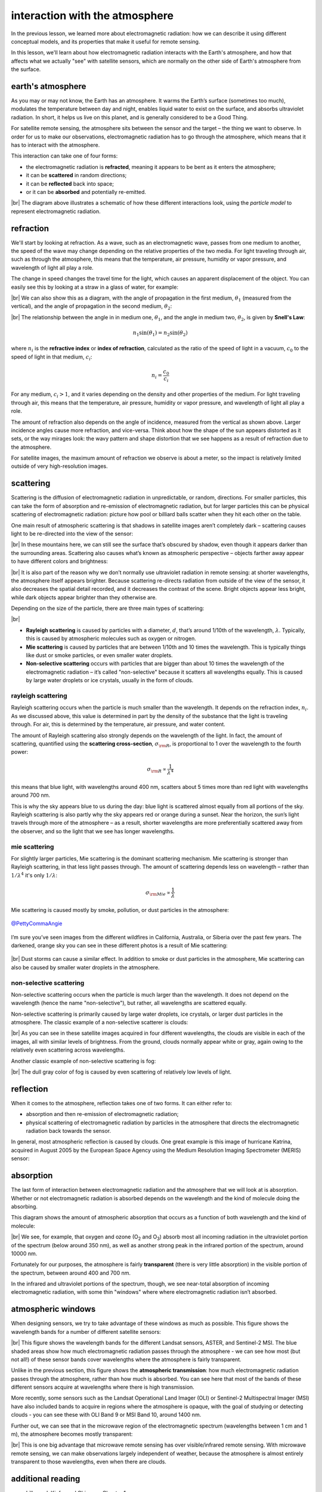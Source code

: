 interaction with the atmosphere
=================================

In the previous lesson, we learned more about electromagnetic radiation: how we can describe it using different
conceptual models, and its properties that make it useful for remote sensing.

In this lesson, we'll learn about how electromagnetic radiation interacts with the Earth's atmosphere, and how that
affects what we actually "see" with satellite sensors, which are normally on the other side of Earth's atmosphere from
the surface.

earth's atmosphere
--------------------

As you may or may not know, the Earth has an atmosphere. It warms the Earth’s surface (sometimes too much), modulates
the temperature between day and night, enables liquid water to exist on the surface, and absorbs ultraviolet radiation.
In short, it helps us live on this planet, and is generally considered to be a Good Thing.

For satellite remote sensing, the atmosphere sits between the sensor and the target – the thing we want to observe. In
order for us to make our observations, electromagnetic radiation has to go through the atmosphere, which means that
it has to interact with the atmosphere.

This interaction can take one of four forms:

- the electromagnetic radiation is **refracted**, meaning it appears to be bent as it enters the atmosphere;
- it can be **scattered** in random directions;
- it can be **reflected** back into space;
- or it can be **absorbed** and potentially re-emitted.

.. image:: img/interaction_diagram.png
    :width: 600
    :align: center
    :alt: a diagram illustrating the four ways that electromagnetic radiation interacts with earth's atmosphere


|br| The diagram above illustrates a schematic of how these different interactions look, using the *particle model* to
represent electromagnetic radiation.

refraction
-----------

We'll start by looking at refraction. As a wave, such as an electromagnetic wave, passes from one medium to another, the speed of the wave may change
depending on the relative properties of the two media. For light traveling through air, such as through the atmosphere,
this means that the temperature, air pressure, humidity or vapor pressure, and wavelength of light all play a role.

The change in speed changes the travel time for the light, which causes an apparent displacement of the object. You can
easily see this by looking at a straw in a glass of water, for example:

.. image:: img/straw.jpg
    :width: 400
    :align: center
    :alt: a side view of a straw in a glass of water, illustrating the principle of refraction

|br| We can also show this as a diagram, with the angle of propagation in the first medium, :math:`\theta_1` (measured
from the vertical), and the angle of propagation in the second medium, :math:`\theta_2`:

.. image:: img/refraction_diagram.png
    :width: 400
    :align: center
    :alt: a diagram illustrating refraction in different media

|br| The relationship between the angle in in medium one, :math:`\theta_1`, and the angle in medium two,
:math:`\theta_2`, is given by **Snell's Law**:

.. math::

    n_1 \sin(\theta_1) = n_2 \sin(\theta_2)

where :math:`n_i` is the **refractive index** or **index of refraction**, calculated as the ratio of the speed of light
in a vacuum, :math:`c_0` to the speed of light in that medium, :math:`c_i`:

.. math::

    n_i = \frac{c_0}{c_i}

For any medium, :math:`c_i > 1`, and it varies depending on the density and other properties of the medium. For light
traveling through air, this means that the temperature, air pressure, humidity or vapor pressure, and wavelength of
light all play a role.

The amount of refraction also depends on the angle of incidence, measured from the vertical as shown above. Larger
incidence angles cause more refraction, and vice-versa. Think about how the shape of the sun appears distorted as it
sets, or the way mirages look: the wavy pattern and shape distortion that we see happens as a result of refraction due
to the atmosphere.

For satellite images, the maximum amount of refraction we observe is about a meter, so the impact is relatively limited
outside of very high-resolution images.

scattering
-----------

Scattering is the diffusion of electromagnetic radiation in unpredictable, or random, directions. For smaller particles,
this can take the form of absorption and re-emission of electromagnetic radiation, but for larger particles this can be
physical scattering of electromagnetic radiation: picture how pool or billiard balls scatter when they hit each other
on the table.

One main result of atmospheric scattering is that shadows in satellite images aren’t completely dark – scattering causes
light to be re-directed into the view of the sensor:

.. image:: img/scattering_brightness.png
    :width: 600
    :align: center
    :alt: a satellite image of a mountain glacier in winter, with light still visible in shaded areas due to atmospheric scattering.


|br| In these mountains here, we can still see the surface that’s obscured by shadow, even though it appears darker than
the surrounding areas. Scattering also causes what’s known as atmospheric perspective – objects farther away appear to
have different colors and brightness:

.. image:: img/atmospheric_perspective.jpg
    :width: 600
    :align: center
    :alt: a view from atop a mountain overlooking a large valley, with a lake and mountains visible in the distance.

|br| It is also part of the reason why we don’t normally use ultraviolet radiation in remote sensing: at shorter
wavelengths, the atmosphere itself appears brighter. Because scattering re-directs radiation from outside of the view
of the sensor, it also decreases the spatial detail recorded, and it decreases the contrast of the scene. Bright objects
appear less bright, while dark objects appear brighter than they otherwise are.

Depending on the size of the particle, there are three main types of scattering:

.. image:: img/scattering_diagram.png
    :width: 420
    :align: center
    :alt: a diagram illustrating the different types of scattering based on particle size and wavelength

|br|

- **Rayleigh scattering** is caused by particles with a diameter, :math:`d`, that’s around 1/10th of the wavelength,
  :math:`\lambda`. Typically, this is caused by atmospheric molecules such as oxygen or nitrogen.
- **Mie scattering** is caused by particles that are between 1/10th and 10 times the wavelength. This is typically
  things like dust or smoke particles, or even smaller water droplets.
- **Non-selective scattering** occurs with particles that are bigger than about 10 times the wavelength of the
  electromagnetic radiation – it’s called "non-selective" because it scatters all wavelengths equally. This is caused
  by large water droplets or ice crystals, usually in the form of clouds.


rayleigh scattering
....................

Rayleigh scattering occurs when the particle is much smaller than the wavelength. It depends on the refraction index,
:math:`n_i`. As we discussed above, this value is determined in part by the density of the substance that the light
is traveling through. For air, this is determined by the temperature, air pressure, and water content.

The amount of Rayleigh scattering also strongly depends on the wavelength of the light. In fact, the amount of
scattering, quantified using the **scattering cross-section**, :math:`\sigma_{\rm R}`, is proportional to 1 over the
wavelength to the fourth power:

.. math::

    \sigma_{\rm R} \propto\frac{1}{\lambda^4}

this means that blue light, with wavelengths around 400 nm, scatters about 5 times more than red light with wavelengths
around 700 nm.

This is why the sky appears blue to us during the day: blue light is scattered almost equally from all portions of the
sky. Rayleigh scattering is also partly why the sky appears red or orange during a sunset. Near the horizon, the sun’s
light travels through more of the atmosphere – as a result, shorter wavelengths are more preferentially scattered away
from the observer, and so the light that we see has longer wavelengths.

mie scattering
...............

For slightly larger particles, Mie scattering is the dominant scattering mechanism. Mie scattering is stronger than
Rayleigh scattering, in that less light passes through. The amount of scattering depends less on wavelength – rather
than :math:`1/\lambda^4` it's only :math:`1/\lambda`:

.. math::

    \sigma_{\rm Mie} \propto\frac{1}{\lambda}

Mie scattering is caused mostly by smoke, pollution, or dust particles in the atmosphere:

.. figure:: img/this_is_fine.jpg
    :width: 400
    :align: center
    :alt: a plush dog holding a coffee mug that says "this is fine", sitting on a fire escape under an orange sky in a world on fire

    `@PettyCommaAngie <https://twitter.com/PettyCommaAngie>`__

I’m sure you’ve seen images from the different wildfires in California, Australia, or Siberia over the past few
years. The darkened, orange sky you can see in these different photos is a result of Mie scattering:

.. figure:: img/fairbanks_fire.jpg
    :width: 600
    :align: center
    :alt: a view across a parking lot. the sun is heavily obscured by smoke, which has turned the entire image a strange pale orange color

|br| Dust storms can cause a similar effect. In addition to smoke or dust particles in the atmosphere, Mie scattering
can also be caused by smaller water droplets in the atmosphere.

non-selective scattering
.........................

Non-selective scattering occurs when the particle is much larger than the wavelength. It does not depend on the
wavelength (hence the name "non-selective"), but rather, all wavelengths are scattered equally.

Non-selective scattering is primarily caused by large water droplets, ice crystals, or larger dust particles in the
atmosphere. The classic example of a non-selective scatterer is clouds:

.. image:: img/non_selective_scattering.png
    :width: 600
    :align: center
    :alt: four satellite images in different wavelength bands, showing that clouds appear with similar brightness in each band

|br| As you can see in these satellite images acquired in four different wavelengths, the clouds are visible in each
of the images, all with similar levels of brightness. From the ground, clouds normally appear white or gray, again
owing to the relatively even scattering across wavelengths.

Another classic example of non-selective scattering is fog:

.. image:: img/fog.jpg
    :width: 600
    :align: center
    :alt: a thin layer of fog covering a frozen, snow-covered lake underneath a clear late-afternoon sunset sky

|br| The dull gray color of fog is caused by even scattering of relatively low levels of light.


reflection
-----------

When it comes to the atmosphere, reflection takes one of two forms. It can either refer to:

- absorption and then re-emission of electromagnetic radiation;
- physical scattering of electromagnetic radiation by particles in the atmosphere that directs the electromagnetic
  radiation back towards the sensor.

In general, most atmospheric reflection is caused by clouds. One great example is this image of hurricane Katrina,
acquired in August 2005 by the European Space Agency using the Medium Resolution Imaging Spectrometer (MERIS)
sensor:

.. image:: img/reflection.png
    :width: 700
    :align: center
    :alt: a satellite image showing a large hurricane, with parts of clouds appearing bright white due to reflection


absorption
-----------

The last form of interaction between electromagnetic radiation and the atmosphere that we will look at is absorption.
Whether or not electromagnetic radiation is absorbed depends on the wavelength and the kind of molecule doing the
absorbing.

This diagram shows the amount of atmospheric absorption that occurs as a function of both wavelength and the kind of
molecule:

.. image:: img/atmospheric_absorption.png
    :width: 500
    :align: center
    :alt: a black and white plot showing absorption for different molecules

|br| We see, for example, that oxygen and ozone (O\ :sub:`2` and O\ :sub:`3`) absorb most all incoming radiation in the
ultraviolet portion of the spectrum (below around 350 nm), as well as another strong peak in the infrared portion of
the spectrum, around 10000 nm.

Fortunately for our purposes, the atmosphere is fairly **transparent** (there is very little absorption) in the visible
portion of the spectrum, between around 400 and 700 nm.

In the infrared and ultraviolet portions of the spectrum, though, we see near-total absorption of incoming
electromagnetic radiation, with some thin "windows" where where electromagnetic radiation isn’t absorbed.

atmospheric windows
--------------------

When designing sensors, we try to take advantage of these windows as much as possible. This figure shows the wavelength
bands for a number of different satellite sensors:

.. image:: img/atmospheric_windows.png
    :width: 720
    :align: center
    :alt: a plot showing atmospheric transmission and the

|br| This figure shows the wavelength bands for the different Landsat sensors, ASTER, and Sentinel-2 MSI. The blue shaded
areas show how much electromagnetic radiation passes through the atmosphere - we can see how most (but not all!) of
these sensor bands cover wavelengths where the atmosphere is fairly transparent.

Unlike in the previous section, this figure shows the **atmospheric transmission**: how much electromagnetic
radiation passes through the atmosphere, rather than how much is absorbed. You can see here that most of the bands of
these different sensors acquire at wavelengths where there is high transmission.

More recently, some sensors such as the Landsat Operational Land Imager (OLI) or Sentinel-2 Multispectral Imager (MSI)
have also included bands to acquire in regions where the atmosphere is opaque, with the goal of studying or detecting
clouds - you can see these with OLI Band 9 or MSI Band 10, around 1400 nm.

Further out, we can see that in the microwave region of the electromagnetic spectrum (wavelengths between 1 cm and 1 m),
the atmosphere becomes mostly transparent:

.. image:: img/microwave_transmission.png
    :width: 720
    :align: center
    :alt: a figure showing the atmospheric transmission in microwave wavelengths (between 1 mm and 1 m)

|br| This is one big advantage that microwave remote sensing has over visible/infrared remote sensing. With microwave
remote sensing, we can make observations largely independent of weather, because the atmosphere is almost entirely
transparent to those wavelengths, even when there are clouds.


additional reading
-------------------

- Lillesand, Kiefer and Chipman, Chapter 1
- Campbell & Wynne, Chapter 2
- Why the sky is blue [`How&Why <https://www.youtube.com/watch?v=yjpDNBSJkMs>`__]

